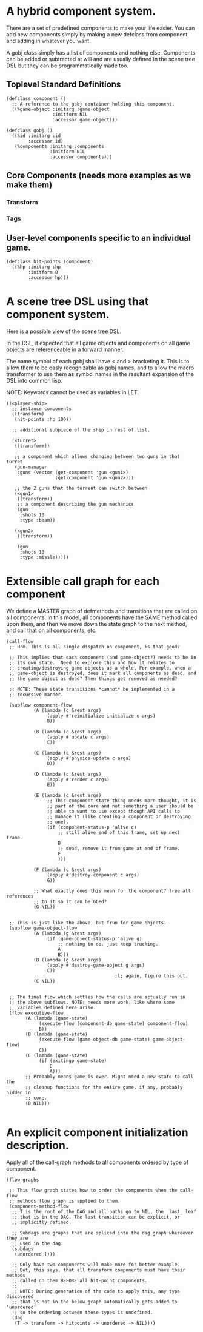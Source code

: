 * A hybrid component system.
There are a set of predefined components to make your life easier.
You can add new components simply by making a new defclass from component
and adding in whatever you want.

A gobj class simply has a list of components and nothing else.
Components can be added or subtracted at will and are usually defined
in the scene tree DSL but they can be programmatically made too.

** Toplevel Standard Definitions
#+BEGIN_SRC common-lisp
(defclass component ()
  ;; A reference to the gobj container holding this component.
  ((%game-object :initarg :game-object
                 :initform NIL
                 :accessor game-object)))

(defclass gobj ()
  ((%id :initarg :id
        :accessor id)
   (%components :initarg :components
                :initform NIL
                :accessor components)))
#+END_SRC

** Core Components (needs more examples as we make them)
*** Transform
*** Tags
** User-level components specific to an individual game.
#+BEGIN_SRC common-lisp
(defclass hit-points (component)
  ((%hp :initarg :hp
        :initform 0
        :accessor hp)))
#+END_SRC


* A scene tree DSL using that component system.
Here is a possible view of the scene tree DSL.

In the DSL, it expected that all game objects and components on all
game objects are referenceable in a forward manner.

The name symbol of each gobj shall have < and > bracketing it. This
is to allow them to be easly recognizable as gobj names, and to
allow the macro transformer to use them as symbol names in the
resultant expansion of the DSL into common lisp.

NOTE: Keywords cannot be used as variables in LET.

#+BEGIN_SRC common-lisp
((<player-ship>
  ;; instance components
  ((transform)
   (hit-points :hp 100))

  ;; additional subpiece of the ship in rest of list.

  (<turret>
   ((transform))

   ;; a component which allows changing between two guns in that turret
   (gun-manager
    :guns (vector (get-component 'gun <gun1>)
                  (get-component 'gun <gun2>)))

   ;; the 2 guns that the turrent can switch between
   (<gun1>
    ((transform))
    ;; a component describing the gun mechanics
    (gun
     :shots 10
     :type :beam))

   (<gun2>
    ((transform))

    (gun
     :shots 10
     :type :missle)))))
#+END_SRC

* Extensible call graph for each component
We define a MASTER graph of defmethods and transitions that are called on
all components. In this model, all components have the SAME method called
upon them, and then we move down the state graph to the next method, and
call that on all components, etc.

#+BEGIN_SRC common-lisp
(call-flow
 ;; Hrm. This is all single dispatch on component, is that good?

 ;; This implies that each component (and game-object?) needs to be in
 ;; its own state.  Need to explore this and how it relates to
 ;; creating/destroying game objects as a whole. For example, when a
 ;; game-object is destroyed, does it mark all components as dead, and
 ;; the game object as dead? Then things get removed as needed?

 ;; NOTE: These state transitions *cannot* be implemented in a
 ;; recursive manner.

 (subflow component-flow
          (A (lambda (c &rest args)
               (apply #'reinitialize-initialize c args)
               B))

          (B (lambda (c &rest args)
               (apply #'update c args)
               C))

          (C (lambda (c &rest args)
               (apply #'physics-update c args)
               D))

          (D (lambda (c &rest args)
               (apply #'render c args)
               E))

          (E (lambda (c &rest args)
               ;; This component state thing needs more thought, it is
               ;; part of the core and not something a user should be
               ;; able to want to use except though API calls to
               ;; manage it (like creating a component or destroying
               ;; one).
               (if (component-status-p 'alive c)
                   ;; still alive end of this frame, set up next frame.
                   B
                   ;; dead, remove it from game at end of frame.
                   F
                   )))

          (F (lambda (c &rest args)
               (apply #'destroy-component c args)
               G))

          ;; What exactly does this mean for the component? free all references
          ;; to it so it can be GCed?
          (G NIL))


 ;; This is just like the above, but frun for game objects.
 (subflow game-object-flow
          (A (lambda (g &rest args)
               (if (game-object-status-p 'alive g)
                   ;; nothing to do, just keep trucking.
                   A
                   B)))
          (B (lambda (g &rest args)
               (apply #'destroy-game-object g args)
               C))
                                        ;l; again, figure this out.
          (C NIL))


 ;; The final flow which settles how the calls are actually run in
 ;; the above subflows. NOTE; needs more work, like where some
 ;; variables defined here arise.
 (flow executive-flow
       (A (lambda (game-state)
            (execute-flow (component-db game-state) component-flow)
            B))
       (B (lambda (game-state)
            (execute-flow (game-object-db game-state) game-object-flow)
            C))
       (C (lambda (game-state)
            (if (exitingp game-state)
                D
                A)))
       ;; Probably means game is over. Might need a new state to call the
       ;; cleanup functions for the entire game, if any, probably hidden in
       ;; core.
       (D NIL)))

#+END_SRC

* An explicit component initialization description.
Apply all of the call-graph methods to all components ordered
by type of component.

#+BEGIN_SRC common-lisp
(flow-graphs

 ;; This flow graph states how to order the components when the call-flow
 ;; methods flow graph is applied to them.
 (component-method-flow
  ;; T is the root of the DAG and all paths go to NIL, the _last_ leaf
  ;; that is in the DAG. The last transition can be explicit, or
  ;; implicitly defined.

  ;; Subdags are graphs that are spliced into the dag graph whereever they are
  ;; used in the dag.
  (subdags
   (unordered ()))

  ;; Only have two components will make more for better example.
  ;; But, this says, that all transform components must have their methods
  ;; called on them BEFORE all hit-point components.
  ;;
  ;; NOTE: During generation of the code to apply this, any type discovered
  ;; that is not in the below graph automatically gets added to 'unordered'
  ;; so the ordering between those types is undefined.
  (dag
   (T -> transform -> hitpoints -> unordered -> NIL))))
#+END_SRC
